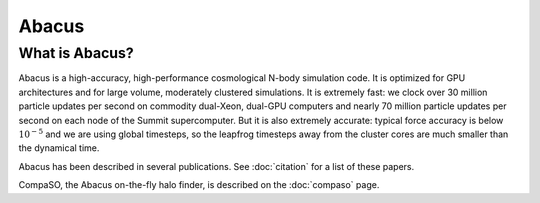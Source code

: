 Abacus
=======

What is Abacus?
---------------

Abacus is a high-accuracy, high-performance cosmological N-body simulation code.  It
is optimized for GPU architectures and for large volume, moderately
clustered simulations.  It is extremely fast: we clock over 30
million particle updates per second on commodity dual-Xeon, dual-GPU
computers and nearly 70 million particle updates per second on each
node of the Summit supercomputer.  But it is also extremely accurate:
typical force accuracy is below :math:`10^{-5}` and we are using global
timesteps, so the leapfrog timesteps away from the cluster cores
are much smaller than the dynamical time.

Abacus has been described in several publications.  See :doc:`citation` for a list of these papers.

CompaSO, the Abacus on-the-fly halo finder, is described on the :doc:`compaso` page.

